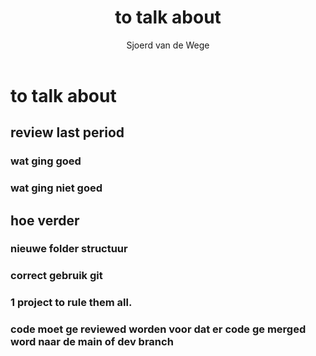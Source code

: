 #+TITLE: to talk about
#+AUTHOR: Sjoerd van de Wege
#+DESCRIPTION
#+STARTUP: showeverything

* to talk about

** review last period
*** wat ging goed
*** wat ging niet goed
** hoe verder
*** nieuwe folder structuur
*** correct gebruik git
*** 1 project to rule them all.
*** code moet ge reviewed worden voor dat er code ge merged word naar de main of dev branch
